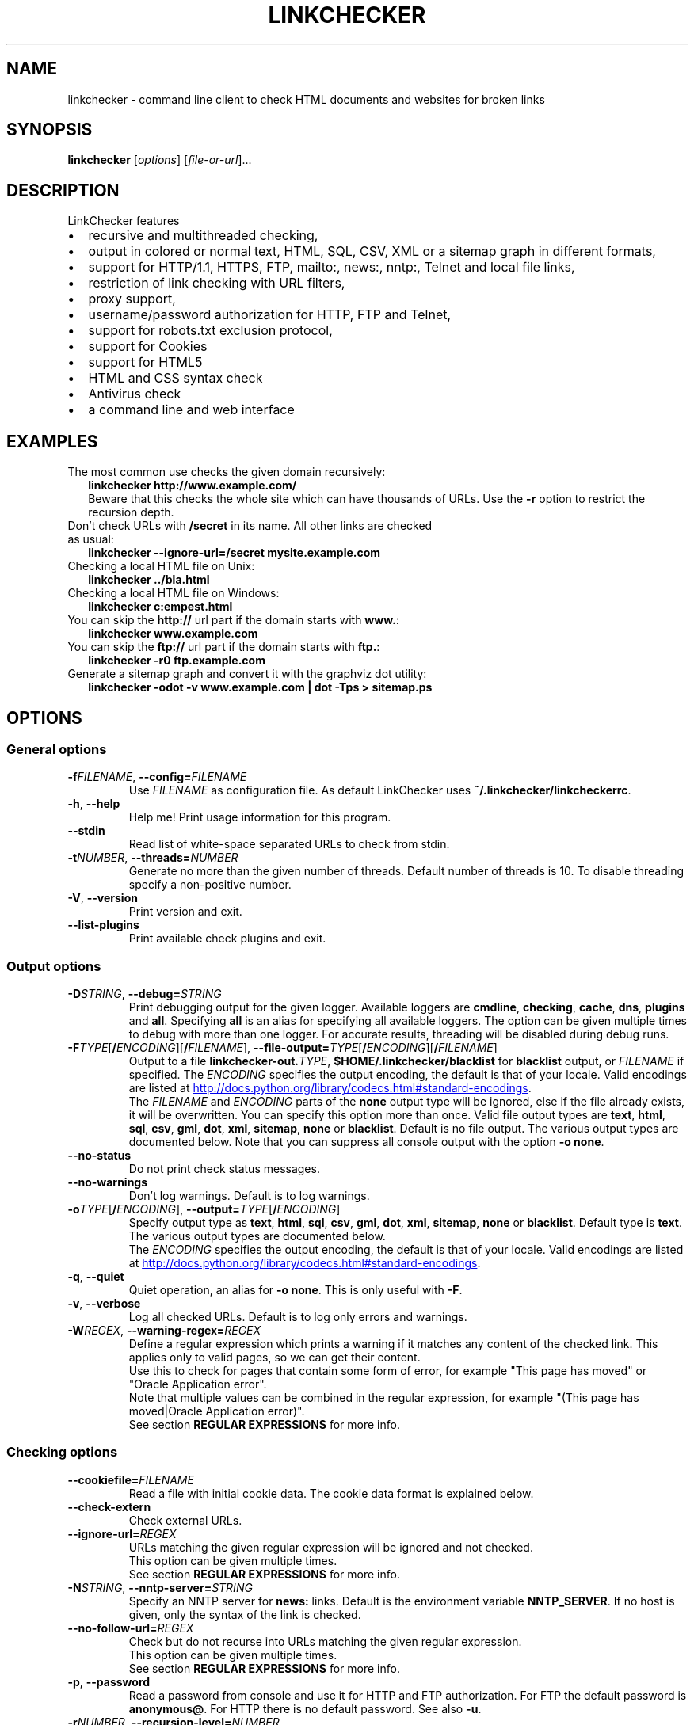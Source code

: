 .TH LINKCHECKER 1 2020-04-24 "LinkChecker" "LinkChecker User Manual"
.SH NAME
linkchecker \- command line client to check HTML documents and websites for broken links
.SH SYNOPSIS
.B linkchecker
.RI [ options ]
.RI [ file-or-url ]...
.SH DESCRIPTION
.TP 2
LinkChecker features
.IP \(bu
recursive and multithreaded checking,
.IP \(bu
output in colored or normal text, HTML, SQL, CSV, XML or a sitemap graph in different formats,
.IP \(bu
support for HTTP/1.1, HTTPS, FTP, mailto:, news:, nntp:, Telnet and local file links,
.IP \(bu
restriction of link checking with URL filters,
.IP \(bu
proxy support,
.IP \(bu
username/password authorization for HTTP, FTP and Telnet,
.IP \(bu
support for robots.txt exclusion protocol,
.IP \(bu
support for Cookies
.IP \(bu
support for HTML5
.IP \(bu
HTML and CSS syntax check
.IP \(bu
Antivirus check
.IP \(bu
a command line and web interface
.SH EXAMPLES
.TP 2
The most common use checks the given domain recursively:
.B linkchecker http://www.example.com/
.br
Beware that this checks the whole site which can have thousands of URLs.
Use the \fB\-r\fP option to restrict the recursion depth.
.TP
Don't check URLs with \fB/secret\fP in its name. All other links are checked as usual:
.B linkchecker \-\-ignore\-url=/secret mysite.example.com
.TP
Checking a local HTML file on Unix:
.B linkchecker ../bla.html
.TP
Checking a local HTML file on Windows:
.B linkchecker c:\\temp\\test.html
.TP
You can skip the \fBhttp://\fP url part if the domain starts with \fBwww.\fP:
.B linkchecker www.example.com
.TP
You can skip the \fBftp://\fP url part if the domain starts with \fBftp.\fP:
.B linkchecker \-r0 ftp.example.com
.TP
Generate a sitemap graph and convert it with the graphviz dot utility:
.B linkchecker \-odot \-v www.example.com | dot \-Tps > sitemap.ps
.SH OPTIONS
.SS General options
.TP
\fB\-f\fP\fIFILENAME\fP, \fB\-\-config=\fP\fIFILENAME\fP
Use \fIFILENAME\fP as configuration file. As default LinkChecker
uses \fB~/.linkchecker/linkcheckerrc\fP.
.TP
\fB\-h\fP, \fB\-\-help\fP
Help me! Print usage information for this program.
.TP
\fB\-\-stdin\fP
Read list of white-space separated URLs to check from stdin.
.TP
\fB\-t\fP\fINUMBER\fP, \fB\-\-threads=\fP\fINUMBER\fP
Generate no more than the given number of threads. Default number
of threads is 10. To disable threading specify a non-positive number.
.TP
\fB\-V\fP, \fB\-\-version\fP
Print version and exit.
.TP
\fB\-\-list\-plugins\fP
Print available check plugins and exit.
.
.SS Output options
.TP
\fB\-D\fP\fISTRING\fP, \fB\-\-debug=\fP\fISTRING\fP
Print debugging output for the given logger.
Available loggers are \fBcmdline\fP, \fBchecking\fP,
\fBcache\fP, \fBdns\fP, \fBplugins\fP and \fBall\fP.
Specifying \fBall\fP is an alias for specifying all available loggers.
The option can be given multiple times to debug with more
than one logger.
.BR
For accurate results, threading will be disabled during debug runs.
.TP
\fB\-F\fP\fITYPE\fP[\fB/\fP\fIENCODING\fP][\fB/\fP\fIFILENAME\fP], \fB\-\-file\-output=\fP\fITYPE\fP[\fB/\fP\fIENCODING\fP][\fB/\fP\fIFILENAME\fP]
Output to a file \fBlinkchecker\-out.\fP\fITYPE\fP,
\fB$HOME/.linkchecker/blacklist\fP for
\fBblacklist\fP output, or \fIFILENAME\fP if specified.
The \fIENCODING\fP specifies the output encoding, the default is
that of your locale.
Valid encodings are listed at
.UR http://docs.python.org/library/codecs.html#standard-encodings
.UE .
.br
The \fIFILENAME\fP and \fIENCODING\fP parts of the \fBnone\fP output type
will be ignored, else if the file already exists, it will be overwritten.
You can specify this option more than once. Valid file output types
are \fBtext\fP, \fBhtml\fP, \fBsql\fP,
\fBcsv\fP, \fBgml\fP, \fBdot\fP, \fBxml\fP, \fBsitemap\fP, \fBnone\fP or
\fBblacklist\fP.
Default is no file output. The various output types are documented
below. Note that you can suppress all console output
with the option \fB\-o none\fP.
.TP
\fB\-\-no\-status\fP
Do not print check status messages.
.TP
\fB\-\-no\-warnings\fP
Don't log warnings. Default is to log warnings.
.TP
\fB\-o\fP\fITYPE\fP[\fB/\fP\fIENCODING\fP], \fB\-\-output=\fP\fITYPE\fP[\fB/\fP\fIENCODING\fP]
Specify output type as \fBtext\fP, \fBhtml\fP, \fBsql\fP,
\fBcsv\fP, \fBgml\fP, \fBdot\fP, \fBxml\fP, \fBsitemap\fP, \fBnone\fP or
\fBblacklist\fP.
Default type is \fBtext\fP. The various output types are documented
below.
.br
The \fIENCODING\fP specifies the output encoding, the default is
that of your locale. Valid encodings are listed at
.UR http://docs.python.org/library/codecs.html#standard-encodings
.UE .
.TP
\fB\-q\fP, \fB\-\-quiet\fP
Quiet operation, an alias for \fB\-o none\fP.
This is only useful with \fB\-F\fP.
.TP
\fB\-v\fP, \fB\-\-verbose\fP
Log all checked URLs. Default is to log only errors and warnings.
.TP
\fB\-W\fP\fIREGEX\fP, \fB\-\-warning\-regex=\fIREGEX\fP
Define a regular expression which prints a warning if it matches any
content of the checked link.
This applies only to valid pages, so we can get their content.
.br
Use this to check for pages that contain some form of error, for example
"This page has moved" or "Oracle Application error".
.br
Note that multiple values can be combined in the regular expression,
for example "(This page has moved|Oracle Application error)".
.br
See section \fBREGULAR EXPRESSIONS\fP for more info.
.SS Checking options
.TP
\fB\-\-cookiefile=\fP\fIFILENAME\fP
Read a file with initial cookie data. The cookie data
format is explained below.
.TP
\fB\-\-check\-extern
Check external URLs.
.TP
\fB\-\-ignore\-url=\fP\fIREGEX\fP
URLs matching the given regular expression will be ignored and not checked.
.br
This option can be given multiple times.
.br
See section \fBREGULAR EXPRESSIONS\fP for more info.
.TP
\fB\-N\fP\fISTRING\fP, \fB\-\-nntp\-server=\fP\fISTRING\fP
Specify an NNTP server for \fBnews:\fP links. Default is the
environment variable \fBNNTP_SERVER\fP. If no host is given,
only the syntax of the link is checked.
.TP
\fB\-\-no\-follow\-url=\fP\fIREGEX\fP
Check but do not recurse into URLs matching the given regular
expression.
.br
This option can be given multiple times.
.br
See section \fBREGULAR EXPRESSIONS\fP for more info.
.TP
\fB\-p\fP, \fB\-\-password\fP
Read a password from console and use it for HTTP and FTP authorization.
For FTP the default password is \fBanonymous@\fP. For HTTP there is
no default password. See also \fB\-u\fP.
.TP
\fB\-r\fP\fINUMBER\fP, \fB\-\-recursion\-level=\fP\fINUMBER\fP
Check recursively all links up to given depth.
A negative depth will enable infinite recursion.
Default depth is infinite.
.TP
\fB\-\-timeout=\fP\fINUMBER\fP
Set the timeout for connection attempts in seconds. The default timeout
is 60 seconds.
.TP
\fB\-u\fP\fISTRING\fP, \fB\-\-user=\fP\fISTRING\fP
Try the given username for HTTP and FTP authorization.
For FTP the default username is \fBanonymous\fP. For HTTP there is
no default username. See also \fB\-p\fP.
.TP
\fB\-\-user\-agent=\fP\fISTRING\fP
Specify the User-Agent string to send to the HTTP server, for example
"Mozilla/4.0". The default is "LinkChecker/X.Y" where X.Y is the current
version of LinkChecker.

.SH "CONFIGURATION FILES"
Configuration files can specify all options above. They can also
specify some options that cannot be set on the command line.
See
.BR linkcheckerrc (5)
for more info.

.SH OUTPUT TYPES
Note that by default only errors and warnings are logged.
You should use the \fB\-\-verbose\fP option to get the complete URL list,
especially when outputting a sitemap graph format.

.TP
\fBtext\fP
Standard text logger, logging URLs in keyword: argument fashion.
.TP
\fBhtml\fP
Log URLs in keyword: argument fashion, formatted as HTML.
Additionally has links to the referenced pages. Invalid URLs have
HTML and CSS syntax check links appended.
.TP
\fBcsv\fP
Log check result in CSV format with one URL per line.
.TP
\fBgml\fP
Log parent-child relations between linked URLs as a GML sitemap graph.
.TP
\fBdot\fP
Log parent-child relations between linked URLs as a DOT sitemap graph.
.TP
\fBgxml\fP
Log check result as a GraphXML sitemap graph.
.TP
\fBxml\fP
Log check result as machine-readable XML.
.TP
\fBsitemap\fP
Log check result as an XML sitemap whose protocol is documented at
.UR http://www.sitemaps.org/protocol.html
.UE .
.TP
\fBsql\fP
Log check result as SQL script with INSERT commands. An example
script to create the initial SQL table is included as create.sql.
.TP
\fBblacklist\fP
Suitable for cron jobs. Logs the check result into a file
\fB~/.linkchecker/blacklist\fP which only contains entries with invalid
URLs and the number of times they have failed.
.TP
\fBnone\fP
Logs nothing. Suitable for debugging or checking the exit code.
.
.SH REGULAR EXPRESSIONS
LinkChecker accepts Python regular expressions.
See
.UR http://docs.python.org/howto/regex.html
.UE
for an introduction.

An addition is that a leading exclamation mark negates the regular
expression.
.
.SH COOKIE FILES
A cookie file contains standard HTTP header (RFC 2616) data with the
following possible names:
.
.TP
\fBHost\fP (required)
Sets the domain the cookies are valid for.
.TP
\fBPath\fP (optional)
Gives the path the cookies are value for; default path is \fB/\fP.
.TP
\fBSet-cookie\fP (required)
Set cookie name/value. Can be given more than once.
.PP
Multiple entries are separated by a blank line.
.
The example below will send two cookies to all URLs starting with
\fBhttp://example.com/hello/\fP and one to all URLs starting
with \fBhttps://example.org/\fP:
.EX
  Host: example.com
  Path: /hello
  Set-cookie: ID="smee"
  Set-cookie: spam="egg"
.PP
  Host: example.org
  Set-cookie: baggage="elitist"; comment="hologram"
.EE
.SH PROXY SUPPORT
To use a proxy on Unix or Windows set the $http_proxy, $https_proxy or $ftp_proxy
environment variables to the proxy URL. The URL should be of the form
\fBhttp://\fP[\fIuser\fP\fB:\fP\fIpass\fP\fB@\fP]\fIhost\fP[\fB:\fP\fIport\fP].
LinkChecker also detects manual proxy settings of Internet Explorer under
Windows systems, and gconf or KDE on Linux systems.
On a Mac use the Internet Config to select a proxy.
.PP
You can also set a comma-separated domain list in the $no_proxy environment
variables to ignore any proxy settings for these domains.
.TP
Setting a HTTP proxy on Unix for example looks like this:
.B
export http_proxy="http://proxy.example.com:8080"
.TP
Proxy authentication is also supported:
.B
export http_proxy="http://user1:mypass@proxy.example.org:8081"
.TP
Setting a proxy on the Windows command prompt:
.B
set http_proxy=http://proxy.example.com:8080
.SH PERFORMED CHECKS
All URLs have to pass a preliminary syntax test. Minor quoting
mistakes will issue a warning, all other invalid syntax issues
are errors.
After the syntax check passes, the URL is queued for connection
checking. All connection check types are described below.
.TP
HTTP links (\fBhttp:\fP, \fBhttps:\fP)
After connecting to the given HTTP server the given path
or query is requested. All redirections are followed, and
if user/password is given it will be used as authorization
when necessary.
All final HTTP status codes other than 2xx are errors.
.IP
HTML page contents are checked for recursion.
.TP
Local files (\fBfile:\fP)
A regular, readable file that can be opened is valid. A readable
directory is also valid. All other files, for example device files,
unreadable or non-existing files are errors.
.IP
HTML or other parseable file contents are checked for recursion.
.TP
Mail links (\fBmailto:\fP)
A mailto: link eventually resolves to a list of email addresses.
If one address fails, the whole list will fail.
For each mail address we check the following things:
.br
1) Check the adress syntax, both of the part before and after the @ sign.
.br
2) Look up the MX DNS records. If we found no MX record, print an error.
.br
3) Check if one of the mail hosts accept an SMTP connection.
Check hosts with higher priority first.
If no host accepts SMTP, we print a warning.
.br
4) Try to verify the address with the VRFY command. If we got an answer,
print the verified address as an info.

.TP
FTP links (\fBftp:\fP)
For FTP links we do:
.br
1) connect to the specified host
.br
2) try to login with the given user and password. The default
user is ``anonymous``, the default password is ``anonymous@``.
.br
3) try to change to the given directory
.br
4) list the file with the NLST command

.TP
Telnet links (``telnet:``)
We try to connect and if user/password are given, login to the
given telnet server.

.TP
NNTP links (``news:``, ``snews:``, ``nntp``)
We try to connect to the given NNTP server. If a news group or
article is specified, try to request it from the server.

.TP
Unsupported links (``javascript:``, etc.)
An unsupported link will only print a warning. No further checking
will be made.
.IP
The complete list of recognized, but unsupported links can be found
in the \fBlinkcheck/checker/unknownurl.py\fP source file.
The most prominent of them should be JavaScript links.
.SH PLUGINS
There are two plugin types: connection and content plugins.
Connection plugins are run after a successful connection to the
URL host.
Content plugins are run if the URL type has content
(mailto: URLs have no content for example) and if the check is not
forbidden (ie. by HTTP robots.txt).
.PP
See \fBlinkchecker \-\-list\-plugins\fP for a list of plugins and
their documentation. All plugins are enabled via the
.BR linkcheckerrc (5)
configuration file.

.SH RECURSION
Before descending recursively into a URL, it has to fulfill several
conditions. They are checked in this order:

1. A URL must be valid.

2. A URL must be parseable. This currently includes HTML files,
   Opera bookmarks files, and directories. If a file type cannot
   be determined (for example it does not have a common HTML file
   extension, and the content does not look like HTML), it is assumed
   to be non-parseable.

3. The URL content must be retrievable. This is usually the case
   except for example mailto: or unknown URL types.

4. The maximum recursion level must not be exceeded. It is configured
   with the \fB\-\-recursion\-level\fP option and is unlimited per default.

5. It must not match the ignored URL list. This is controlled with
   the \fB\-\-ignore\-url\fP option.

6. The Robots Exclusion Protocol must allow links in the URL to be
   followed recursively. This is checked by searching for a
   "nofollow" directive in the HTML header data.

Note that the directory recursion reads all files in that
directory, not just a subset like \fBindex.htm*\fP.

.SH NOTES
URLs on the commandline starting with \fBftp.\fP are treated like
\fBftp://ftp.\fP, URLs starting with \fBwww.\fP are treated like
\fBhttp://www.\fP.
You can also give local files as arguments.

If you have your system configured to automatically establish a
connection to the internet (e.g. with diald), it will connect when
checking links not pointing to your local host.
Use the \fB\-\-ignore\-url\fP option to prevent this.

Javascript links are not supported.

If your platform does not support threading, LinkChecker disables it
automatically.

You can supply multiple user/password pairs in a configuration file.

When checking \fBnews:\fP links the given NNTP host doesn't need to be the
same as the host of the user browsing your pages.
.
.SH ENVIRONMENT
\fBNNTP_SERVER\fP - specifies default NNTP server
.br
\fBhttp_proxy\fP - specifies default HTTP proxy server
.br
\fBftp_proxy\fP - specifies default FTP proxy server
.br
\fBno_proxy\fP - comma-separated list of domains to not contact over a proxy server
.br
\fBLC_MESSAGES\fP, \fBLANG\fP, \fBLANGUAGE\fP - specify output language
.
.SH RETURN VALUE
The return value is 2 when
.IP \(bu 2
a program error occurred.
.PP
The return value is 1 when
.IP \(bu 2
invalid links were found or
.IP \(bu
link warnings were found and warnings are enabled
.PP
Else the return value is zero.
.
.SH LIMITATIONS
LinkChecker consumes memory for each queued URL to check. With thousands
of queued URLs the amount of consumed memory can become quite large. This
might slow down the program or even the whole system.
.
.SH FILES
\fB~/.linkchecker/linkcheckerrc\fP - default configuration file
.br
\fB~/.linkchecker/blacklist\fP - default blacklist logger output filename
.br
\fBlinkchecker\-out.\fP\fITYPE\fP - default logger file output name
.br
.UR http://docs.python.org/library/codecs.html#standard-encodings
.UE
\- valid output encodings
.br
.UR http://docs.python.org/howto/regex.html
.UE
\- regular expression documentation

.SH "SEE ALSO"
.BR linkcheckerrc (5)
.
.SH AUTHOR
Bastian Kleineidam <bastian.kleineidam@web.de>
.
.SH COPYRIGHT
Copyright \(co 2000-2014 Bastian Kleineidam
